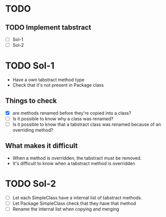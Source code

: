 * TODO
** TODO Implement tabstract
   - [ ] Sol-1
   - [ ] Sol-2

* TODO Sol-1
  - Have a own tabstract method type
  - Check that it's not present in Package class

** Things to check
   - [X] are methods renamed before they're copied into a class?
   - [ ] Is it possible to know why a class was renamed?
   - [ ] Is it possible to know that a tabstract class was renamed
     because of an overriding method?

** What makes it difficult
    - When a method is overridden, the tabstract must be removed.
    - It's difficult to know when a tabstract method is overridden

* TODO Sol-2
  - [ ] Let each SimpleClass have a internal list of tabstract methods.
  - [ ] Let Package SimpleClass check that they have that method
  - [ ] Rename the internal list when copying and merging
    

